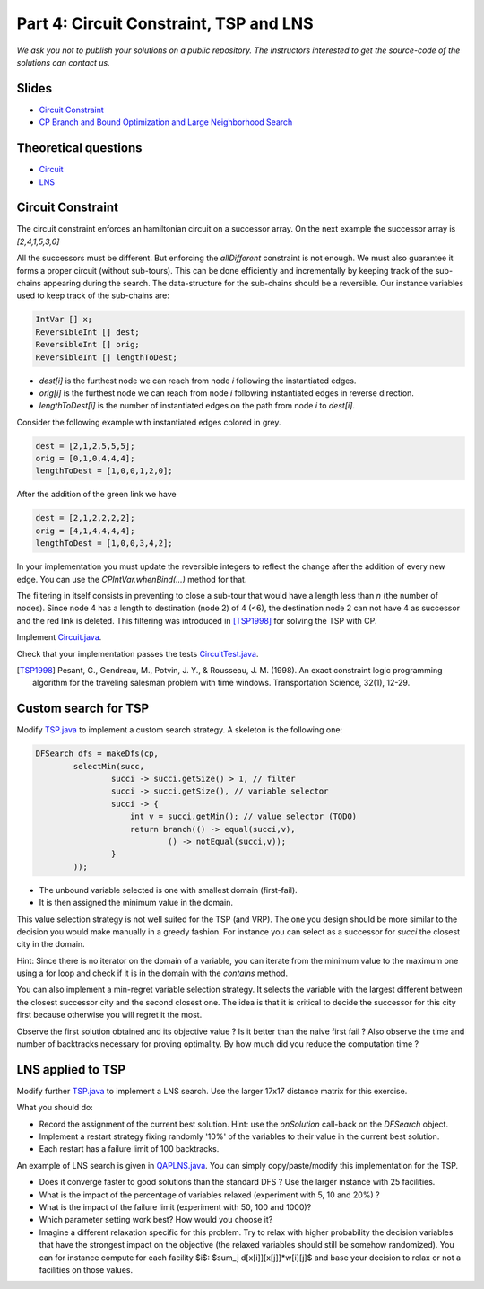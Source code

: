 *****************************************************************
Part 4: Circuit Constraint, TSP and LNS
*****************************************************************

*We ask you not to publish your solutions on a public repository.
The instructors interested to get the source-code of
the solutions can contact us.*

Slides
======

* `Circuit Constraint <https://www.icloud.com/keynote/0wmHrabdvZYKaDOBYv-wK09Wg#03-state-management-search>`_
* `CP Branch and Bound Optimization and Large Neighborhood Search <https://www.icloud.com/keynote/0iQBg25tymcnxOtwCt8MVm76Q#04a-sum-constraint>`_

Theoretical questions
=====================

* `Circuit <https://inginious.org/course/minicp/circuit>`_
* `LNS <https://inginious.org/course/minicp/lns>`_


Circuit Constraint
========================

The circuit constraint enforces an hamiltonian circuit on a successor array.
On the next example the successor array is `[2,4,1,5,3,0]`

.. image:: ../_static/circuit.svg
    :scale: 50
    :width: 250
    :alt: Circuit


All the successors must be different.
But enforcing the `allDifferent` constraint is not enough.
We must also guarantee it forms a proper circuit (without sub-tours).
This can be done efficiently and incrementally by keeping track of the sub-chains
appearing during the search.
The data-structure for the sub-chains should be a reversible.
Our instance variables used to keep track of the sub-chains are:

.. code-block:: java

    IntVar [] x;
    ReversibleInt [] dest;
    ReversibleInt [] orig;
    ReversibleInt [] lengthToDest;



* `dest[i]` is the furthest node we can reach from node `i` following the instantiated edges.
* `orig[i]` is the furthest node we can reach from node `i` following instantiated edges in reverse direction.
* `lengthToDest[i]` is the number of instantiated edges on the path from node `i` to `dest[i]`.

Consider the following example with instantiated edges colored in grey.

.. image:: ../_static/circuit-subtour.svg
    :scale: 50
    :width: 250
    :alt: Circuit

        Before the addition of the green link we have

.. code-block:: java

    dest = [2,1,2,5,5,5];
    orig = [0,1,0,4,4,4];
    lengthToDest = [1,0,0,1,2,0];

After the addition of the green link we have

.. code-block:: java

    dest = [2,1,2,2,2,2];
    orig = [4,1,4,4,4,4];
    lengthToDest = [1,0,0,3,4,2];


In your implementation you must update the reversible integers to reflect
the change after the addition of every new edge.
You can use the `CPIntVar.whenBind(...)` method for that.

The filtering in itself consists in preventing to close a
sub-tour that would have a length less than `n` (the number of nodes).
Since node 4 has a length to destination (node 2) of 4 (<6), the destination node 2 can not have 4 as successor
and the red link is deleted.
This filtering was introduced in [TSP1998]_ for solving the TSP with CP.


Implement `Circuit.java <https://bitbucket.org/minicp/minicp/src/HEAD/src/main/java/minicp/engine/constraints/Circuit.java?at=master>`_.

Check that your implementation passes the tests `CircuitTest.java <https://bitbucket.org/minicp/minicp/src/HEAD/src/test/java/minicp/engine/constraints/CircuitTest.java?at=master>`_.


.. [TSP1998] Pesant, G., Gendreau, M., Potvin, J. Y., & Rousseau, J. M. (1998). An exact constraint logic programming algorithm for the traveling salesman problem with time windows. Transportation Science, 32(1), 12-29.




Custom search for TSP
=================================

Modify `TSP.java <https://bitbucket.org/minicp/minicp/src/HEAD/src/main/java/minicp/examples/TSP.java?at=master>`_
to implement a custom search strategy.
A skeleton is the following one:


.. code-block:: java

        DFSearch dfs = makeDfs(cp,
                selectMin(succ,
                        succi -> succi.getSize() > 1, // filter
                        succi -> succi.getSize(), // variable selector
                        succi -> {
                            int v = succi.getMin(); // value selector (TODO)
                            return branch(() -> equal(succi,v),
                                    () -> notEqual(succi,v));
                        }
                ));





* The unbound variable selected is one with smallest domain (first-fail).
* It is then assigned the minimum value in the domain.

This value selection strategy is not well suited for the TSP (and VRP).
The one you design should be more similar to the decision you would
make manually in a greedy fashion.
For instance you can select as a successor for `succi`
the closest city in the domain.

Hint: Since there is no iterator on the domain of a variable, you can
iterate from the minimum value to the maximum one using a for loop
and check if it is in the domain with the `contains` method.

You can also implement a min-regret variable selection strategy.
It selects the variable with the largest different between the closest
successor city and the second closest one.
The idea is that it is critical to decide the successor for this city first
because otherwise you will regret it the most.

Observe the first solution obtained and its objective value ?
Is it better than the naive first fail ?
Also observe the time and number of backtracks necessary for proving optimality.
By how much did you reduce the computation time ?


LNS applied to TSP
=================================================================

Modify further `TSP.java <https://bitbucket.org/minicp/minicp/src/HEAD/src/main/java/minicp/examples/TSP.java?at=master>`_
to implement a LNS search.
Use the larger 17x17 distance matrix for this exercise.

What you should do:


* Record the assignment of the current best solution. Hint: use the `onSolution` call-back on the `DFSearch` object.
* Implement a restart strategy fixing randomly '10%' of the variables to their value in the current best solution.
* Each restart has a failure limit of 100 backtracks.

An example of LNS search is given in  `QAPLNS.java <https://bitbucket.org/minicp/minicp/src/HEAD/src/main/java/minicp/examples/QAPLNS.java?at=master>`_.
You can simply copy/paste/modify this implementation for the TSP.


* Does it converge faster to good solutions than the standard DFS ? Use the larger instance with 25 facilities.
* What is the impact of the percentage of variables relaxed (experiment with 5, 10 and 20%) ?
* What is the impact of the failure limit (experiment with 50, 100 and 1000)?
* Which parameter setting work best? How would you choose it?
* Imagine a different relaxation specific for this problem. Try to relax with higher probability the decision variables that have the strongest impact on the objective (the relaxed variables should still be somehow randomized). You can for instance compute for each facility $i$: $sum_j d[x[i]][x[j]]*w[i][j]$ and base your decision to relax or not a facilities on those values.


